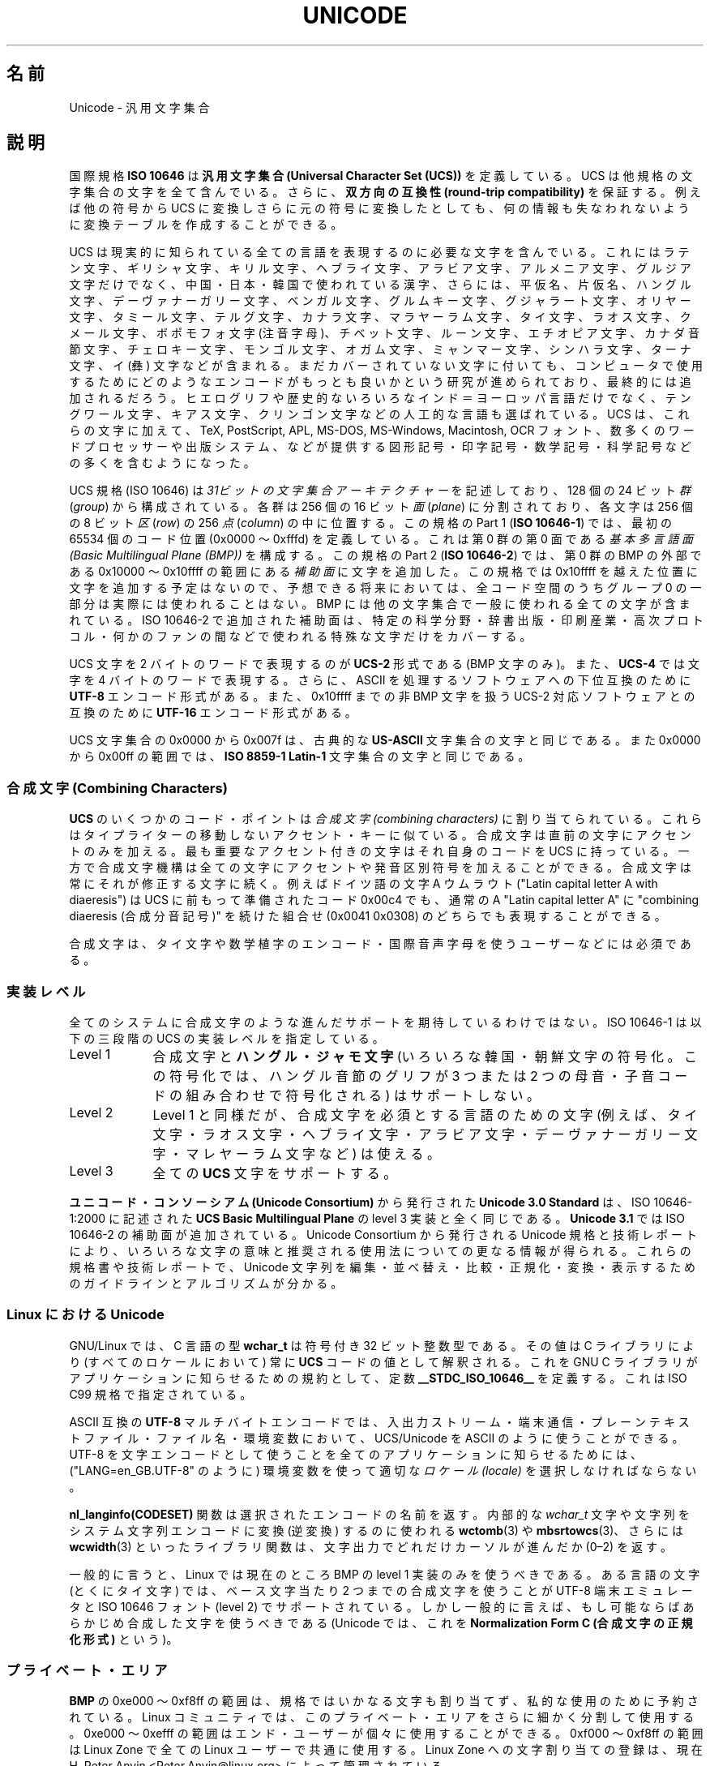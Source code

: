 .\" Hey Emacs! This file is -*- nroff -*- source.
.\"
.\" Copyright (C) Markus Kuhn, 1995, 2001
.\"
.\" This is free documentation; you can redistribute it and/or
.\" modify it under the terms of the GNU General Public License as
.\" published by the Free Software Foundation; either version 2 of
.\" the License, or (at your option) any later version.
.\"
.\" The GNU General Public License's references to "object code"
.\" and "executables" are to be interpreted as the output of any
.\" document formatting or typesetting system, including
.\" intermediate and printed output.
.\"
.\" This manual is distributed in the hope that it will be useful,
.\" but WITHOUT ANY WARRANTY; without even the implied warranty of
.\" MERCHANTABILITY or FITNESS FOR A PARTICULAR PURPOSE.  See the
.\" GNU General Public License for more details.
.\"
.\" You should have received a copy of the GNU General Public
.\" License along with this manual; if not, write to the Free
.\" Software Foundation, Inc., 59 Temple Place, Suite 330, Boston, MA 02111,
.\" USA.
.\"
.\" 1995-11-26  Markus Kuhn <mskuhn@cip.informatik.uni-erlangen.de>
.\"      First version written
.\" 2001-05-11  Markus Kuhn <mgk25@cl.cam.ac.uk>
.\"      Update
.\"
.\" Japanese Version Copyright (c) 1997 HANATAKA Shinya
.\"         all rights reserved.
.\" Translated Thu Jun  3 20:36:31 JST 1997
.\"         by HANATAKA Shinya <hanataka@abyss.rim.or.jp>
.\" Updated & Modified Sat Jun 23 07:30:09 JST 2001
.\"         by Yuichi SATO <ysato@h4.dion.ne.jp>
.\"
.\"WORD:	
.\"WORD:	diacritical mark	発音区別符号
.\"WORD:	International Phonetic Alphabet		国際音声字母
.\"WORD:	
.\"
.TH UNICODE 7 2001-05-11 "GNU" "Linux Programmer's Manual"
.SH 名前
Unicode \- 汎用文字集合
.SH 説明
国際規格
.B ISO 10646
は
.B "汎用文字集合 (Universal Character Set (UCS))"
を定義している。
UCS は他規格の文字集合の文字を全て含んでいる。
さらに、
.B "双方向の互換性 (round-trip compatibility)"
を保証する。
例えば他の符号から UCS に変換しさらに元の符号に変換したとしても、
何の情報も失なわれないように変換テーブルを作成することができる。

UCS は現実的に知られている全ての言語を表現するのに必要な文字を含んでいる。
これにはラテン文字、ギリシャ文字、キリル文字、ヘブライ文字、アラビア文字、
アルメニア文字、グルジア文字だけでなく、中国・日本・韓国で使われている漢字、
さらには、平仮名、片仮名、ハングル文字、
デーヴァナーガリー文字、ベンガル文字、グルムキー文字、グジャラート文字、
オリヤー文字、タミール文字、テルグ文字、カナラ文字、マラヤーラム文字、
タイ文字、ラオス文字、クメール文字、ボポモフォ文字 (注音字母)、
チベット文字、ルーン文字、エチオピア文字、カナダ音節文字、
チェロキー文字、モンゴル文字、
オガム文字、ミャンマー文字、シンハラ文字、
ターナ文字、イ (彝) 文字などが含まれる。
まだカバーされていない文字に付いても、
コンピュータで使用するために
どのようなエンコードがもっとも良いかという研究が進められており、
最終的には追加されるだろう。
ヒエログリフや歴史的ないろいろなインド＝ヨーロッパ言語だけでなく、
テングワール文字、キアス文字、クリンゴン文字などの人工的な言語も選ばれている。
UCS は、これらの文字に加えて、TeX, PostScript, APL, MS-DOS, MS-Windows,
Macintosh, OCR フォント、数多くのワードプロセッサーや
出版システム、などが提供する
図形記号・印字記号・数学記号・科学記号などの多くを含むようになった。

UCS 規格 (ISO 10646) は
.I "31ビットの文字集合アーキテクチャー"
を記述しており、128 個の 24 ビット
.IR 群 " (" group )
から構成されている。
各群は 256 個の 16 ビット
.IR 面 " (" plane )
に分割されており、各文字は 256 個の 8 ビット
.IR 区 " (" row )
の 256
.IR 点 " (" column )
の中に位置する。
この規格の Part 1
.RB ( "ISO 10646-1" )
では、最初の 65534 個のコード位置 (0x0000 〜 0xfffd) を定義している。
これは第 0 群の第 0 面である
.IR "基本多言語面 (Basic Multilingual Plane (BMP))"
を構成する。
この規格の Part 2
.RB ( "ISO 10646-2" )
では、第 0 群の BMP の外部である
0x10000 〜 0x10ffff の範囲にある
.I "補助面"
に文字を追加した。
この規格では 0x10ffff を越えた位置に文字を追加する予定はないので、
予想できる将来においては、
全コード空間のうちグループ 0 の一部分は実際には使われることはない。
BMP には他の文字集合で一般に使われる全ての文字が含まれている。
ISO 10646-2 で追加された補助面は、
特定の科学分野・辞書出版・印刷産業・高次プロトコル・
何かのファンの間などで使われる特殊な文字だけをカバーする。
.PP
UCS 文字を 2 バイトのワードで表現するのが
.B UCS-2
形式である (BMP 文字のみ)。
また、
.B UCS-4
では文字を 4 バイトのワードで表現する。
さらに、ASCII を処理するソフトウェアへの下位互換のために
.B UTF-8
エンコード形式がある。
また、0x10ffff までの非 BMP 文字を扱う
UCS-2 対応ソフトウェアとの互換のために
.B UTF-16
エンコード形式がある。
.PP
UCS 文字集合の 0x0000 から 0x007f は、古典的な
.B US-ASCII
文字集合の文字と同じである。
また 0x0000 から 0x00ff の範囲では、
.B ISO 8859-1 Latin-1
文字集合の文字と同じである。
.SS "合成文字 (Combining Characters)"
.B UCS
のいくつかのコード・ポイントは
.I "合成文字 (combining characters)"
に割り当てられている。
これらはタイプライターの移動しないアクセント・キーに似ている。
合成文字は直前の文字にアクセントのみを加える。
最も重要なアクセント付きの文字はそれ自身のコードを UCS に持っている。
一方で合成文字機構は全ての文字にアクセントや発音区別符号を加えることができる。
合成文字は常にそれが修正する文字に続く。
例えばドイツ語の文字 A ウムラウト ("Latin capital letter A with diaeresis") は
UCS に前もって準備されたコード 0x00c4 でも、
通常の A "Latin capital letter A" に
"combining diaeresis (合成分音記号)" を続けた組合せ
(0x0041 0x0308) のどちらでも表現することができる。
.PP
合成文字は、タイ文字や数学植字のエンコード・
国際音声字母を使うユーザーなどには必須である。
.SS 実装レベル
全てのシステムに合成文字のような進んだサポートを期待しているわけではない。
ISO 10646-1 は以下の三段階の UCS の実装レベルを指定している。
.TP 0.9i
Level 1
合成文字と
.B ハングル・ジャモ文字
(いろいろな韓国・朝鮮文字の符号化。
この符号化では、ハングル音節のグリフが
3 つまたは 2 つの母音・子音コードの組み合わせで符号化される) はサポートしない。
.TP
Level 2
Level 1 と同様だが、合成文字を必須とする言語のための文字
(例えば、タイ文字・ラオス文字・ヘブライ文字・アラビア文字・
デーヴァナーガリー文字・マレヤーラム文字など) は使える。
.TP
Level 3
全ての
.B UCS
文字をサポートする。
.PP
.B ユニコード・コンソーシアム (Unicode Consortium)
から発行された
.B Unicode 3.0 Standard
は、ISO 10646-1:2000 に記述された
.B UCS Basic Multilingual Plane
の level 3 実装と全く同じである。
.B Unicode 3.1
では ISO 10646-2 の補助面が追加されている。
Unicode Consortium から発行される Unicode 規格と技術レポートにより、
いろいろな文字の意味と推奨される使用法についての更なる情報が得られる。
これらの規格書や技術レポートで、Unicode 文字列を
編集・並べ替え・比較・正規化・変換・表示するための
ガイドラインとアルゴリズムが分かる。
.SS "Linux における Unicode"
GNU/Linux では、C 言語の型
.B wchar_t
は符号付き 32 ビット整数型である。
その値は C ライブラリにより (すべてのロケールにおいて) 常に
.B UCS
コードの値として解釈される。
これを GNU C ライブラリがアプリケーションに知らせるための規約として、
定数
.B __STDC_ISO_10646__
を定義する。
これは ISO C99 規格で指定されている。

ASCII 互換の
.B UTF-8
マルチバイトエンコードでは、入出力ストリーム・端末通信・
プレーンテキストファイル・ファイル名・環境変数において、
UCS/Unicode を ASCII のように使うことができる。
UTF-8 を文字エンコードとして使うことを
全てのアプリケーションに知らせるためには、
("LANG=en_GB.UTF-8" のように) 環境変数を使って適切な
.I ロケール (locale)
を選択しなければならない。
.PP
.B nl_langinfo(CODESET)
関数は選択されたエンコードの名前を返す。
内部的な
.I wchar_t
文字や文字列をシステム文字列エンコードに変換 (逆変換) するのに使われる
.BR wctomb (3)
や
.BR mbsrtowcs (3)、
さらには
.BR wcwidth (3)
といったライブラリ関数は、
文字出力でどれだけカーソルが進んだか (0\(en2) を返す。
.PP
一般的に言うと、Linux では現在のところ
BMP の level 1 実装のみを使うべきである。
ある言語の文字 (とくにタイ文字) では、
ベース文字当たり 2 つまでの合成文字を使うことが
UTF-8 端末エミュレータと ISO 10646 フォント (level 2) でサポートされている。
しかし一般的に言えば、もし可能ならばあらかじめ合成した文字を使うべきである
(Unicode では、これを
.B "Normalization Form C (合成文字の正規化形式)"
という)。
.SS プライベート・エリア
.B BMP
の 0xe000 〜 0xf8ff の範囲は、規格ではいかなる文字も割り当てず、
私的な使用のために予約されている。
Linux コミュニティでは、
このプライベート・エリアをさらに細かく分割して使用する。
0xe000 〜 0xefff の範囲はエンド・ユーザーが個々に使用することができる。
0xf000 〜 0xf8ff の範囲は Linux Zone で
全ての Linux ユーザーで共通に使用する。
Linux Zone への文字割り当ての登録は、
現在 H. Peter Anvin <Peter.Anvin@linux.org> によって管理されている。
.SS 文献
.TP 0.2i
*
Information technology \(em Universal Multiple-Octet Coded Character
Set (UCS) \(em Part 1: Architecture and Basic Multilingual Plane.
International Standard ISO/IEC 10646-1, International Organization
for Standardization, Geneva, 2000.

これは
.B UCS
の公式な仕様である。
http://www.iso.ch/ から注文できる CD-ROM で PDF ファイルとして入手できる。
.TP
*
The Unicode Standard, Version 3.0.
The Unicode Consortium, Addison-Wesley,
Reading, MA, 2000, ISBN 0-201-61633-5.
.TP
*
S. Harbison, G. Steele. C: A Reference Manual. Fourth edition,
Prentice Hall, Englewood Cliffs, 1995, ISBN 0-13-326224-3.

C プログラム言語についてのとても良い参考書である。
第四版では、ワイド文字やマルチバイト文字エンコードを扱うための
多くの新しい C ライブラリ関数が
加えられた ISO C90 規格の 1994 Amendment 1 をカバーしている。
しかし、ワイド文字やマルチバイト文字のサポートを
更に改善した ISO C99 は、まだカバーしていない。
.TP
*
Unicode 技術レポート。
.RS
http://www.unicode.org/unicode/reports/
.RE
.TP
*
Markus Kuhn: UNIX/Linux のための UTF-8 と Unicode の FAQ。
.RS
http://www.cl.cam.ac.uk/~mgk25/unicode.html

.I linux-utf8
メーリングリストを購読するための情報がある。
Linux で Unicode を使う場合のアドバイスを探すのに一番良い場所である。
.RE
.TP
*
Bruno Haible: Unicode HOWTO.
.RS
ftp://ftp.ilog.fr/pub/Users/haible/utf8/Unicode-HOWTO.html
.RE
.SH バグ
このマニュアル・ページを最後に改訂した時点で、
GNU C ライブラリの
.B UTF-8
サポートは完成している。
XFree86 によるサポートは進行中である。
.B UTF-8
ロケールで快適に使えるアプリケーション
(多くの有名なエディタ) の作成は、まだ進行中である。
Linux での
.B UCS
サポートでは通常 CJK の 2 ワイド文字が提供される。
単純な重ね打ちによる合成文字が提供される場合もある。
しかし、右から左へ書く文字やヘブライ文字・アラビア文字・インド語系文字などの
合字の置き換えを必要とする文字はサポートされていない。
現在、これらの文字は洗練されたテキスト描画エンジンを備えた
GUI アプリケーション (HTML ビューア・ワードプロセッサ) でのみ
サポートされている。
.\" .SH 著者
.\" Markus Kuhn <mgk25@cl.cam.ac.uk>
.SH 関連項目
.BR setlocale (3),
.BR charsets (7),
.BR utf-8 (7)
